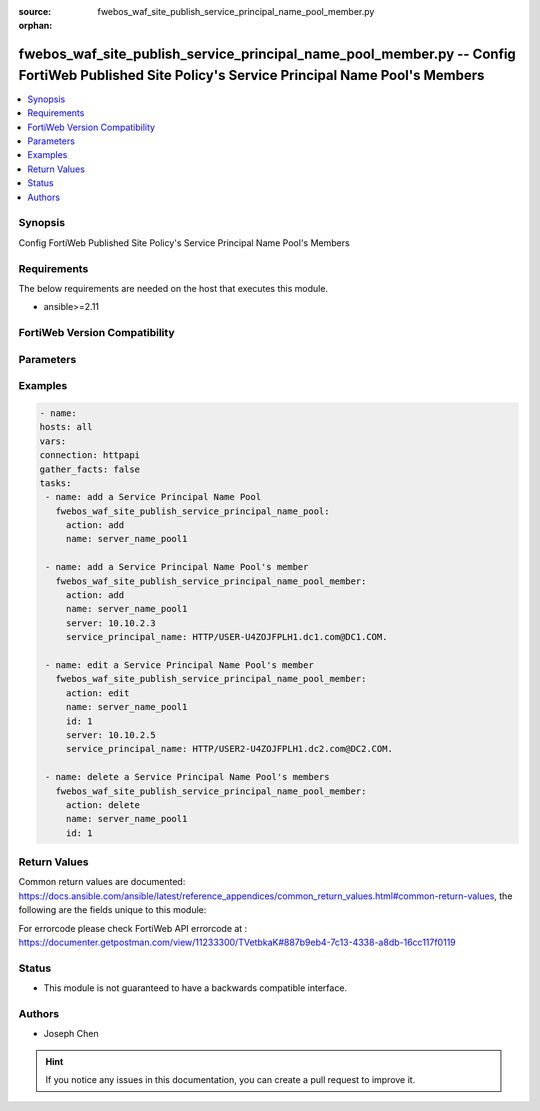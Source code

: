 :source: fwebos_waf_site_publish_service_principal_name_pool_member.py

:orphan:

.. fwebos_waf_site_publish_service_principal_name_pool_member.py:

fwebos_waf_site_publish_service_principal_name_pool_member.py -- Config FortiWeb Published Site Policy's Service Principal Name Pool's Members
++++++++++++++++++++++++++++++++++++++++++++++++++++++++++++++++++++++++++++++++++++++++++++++++++++++++++++++++++++++++++++++++++++++++++++++++

.. versionadded:: 1.0.1

.. contents::
   :local:
   :depth: 1


Synopsis
--------
Config FortiWeb Published Site Policy's Service Principal Name Pool's Members


Requirements
------------
The below requirements are needed on the host that executes this module.

- ansible>=2.11


FortiWeb Version Compatibility
------------------------------


.. raw:: html

 <br>
 <table>
 <tr>
 <td></td>
 <td><code class="docutils literal notranslate">v7.0.0 </code></td>
 <td><code class="docutils literal notranslate">v7.0.1 </code></td>
 <td><code class="docutils literal notranslate">v7.0.2 </code></td>
 <td><code class="docutils literal notranslate">v7.0.3 </code></td>
 </tr>
 <tr>
 <td>fwebos_waf_site_publish_service_principal_name_pool_member.py</td>
 <td>yes</td>
 <td>yes</td>
 <td>yes</td>
 <td>yes</td>
 </tr>
 </table>
 <p>



Parameters
----------


.. raw:: html


  <ul>
  <li><span class="li-head">body</span> Possible parameters to go in the body for the request <span class="li-required">required: True </li>
        <ul class="ul-self">
              <li><span class="li-head"> name </span>The name of the Published Site Policy's Service Principal Name Pool.<span class="li-normal"> type:string 
                    maxLength:63</span></li>
              <li><span class="li-head"> id </span>The numerical ID of Service Principal Name Pool's member.<span class="li-normal"> type:string 
                    maxLength:63</span></li>
              <li><span class="li-head"> server </span> The IP/Domain of the SNP.<span class="li-normal"> type:string
                    maxLength:255</span></li>
              <li><span class="li-head"> service_principal_name </span> The name of the SNP.<span class="li-normal"> type:string
                    maxLength:255</span></li>      
        <li><span class="li-head">mkey</span> If present, objects will be filtered on property with this name  <span class="li-normal"> type:string </span></li><li><span class="li-head">vdom</span> Specify the Virtual Domain(s) from which results are returned or changes are applied to. If this parameter is not provided, the management VDOM will be used. If the admin does not have access to the VDOM, a permission error will be returned. The URL parameter is one of: vdom=root (Single VDOM) vdom=vdom1,vdom2 (Multiple VDOMs) vdom=* (All VDOMs)   <span class="li-normal"> type:array </span></li><li><span class="li-head">clone_mkey</span> Use *clone_mkey* to specify the ID for the new resource to be cloned.  If *clone_mkey* is set, *mkey* must be provided which is cloned from.   <span class="li-normal"> type:string </span></li>
  </ul>

Examples
--------
.. code-block:: yaml+jinja

   - name:
   hosts: all
   vars:
   connection: httpapi
   gather_facts: false
   tasks:
    - name: add a Service Principal Name Pool
      fwebos_waf_site_publish_service_principal_name_pool:
        action: add 
        name: server_name_pool1

    - name: add a Service Principal Name Pool's member
      fwebos_waf_site_publish_service_principal_name_pool_member:
        action: add 
        name: server_name_pool1
        server: 10.10.2.3
        service_principal_name: HTTP/USER-U4ZOJFPLH1.dc1.com@DC1.COM.

    - name: edit a Service Principal Name Pool's member
      fwebos_waf_site_publish_service_principal_name_pool_member:
        action: edit 
        name: server_name_pool1
        id: 1
        server: 10.10.2.5
        service_principal_name: HTTP/USER2-U4ZOJFPLH1.dc2.com@DC2.COM.   

    - name: delete a Service Principal Name Pool's members
      fwebos_waf_site_publish_service_principal_name_pool_member:
        action: delete 
        name: server_name_pool1
        id: 1   



Return Values
-------------
Common return values are documented: https://docs.ansible.com/ansible/latest/reference_appendices/common_return_values.html#common-return-values, the following are the fields unique to this module:

.. raw:: html

    <ul><li><span class="li-return"> 200 </span> : OK: Request returns successful</li>
      <li><span class="li-return"> 400 </span> : Bad Request: Request cannot be processed by the API</li>
      <li><span class="li-return"> 401 </span> : Not Authorized: Request without successful login session</li>
      <li><span class="li-return"> 403 </span> : Forbidden: Request is missing CSRF token or administrator is missing access profile permissions.</li>
      <li><span class="li-return"> 404 </span> : Resource Not Found: Unable to find the specified resource.</li>
      <li><span class="li-return"> 405 </span> : Method Not Allowed: Specified HTTP method is not allowed for this resource. </li>
      <li><span class="li-return"> 413 </span> : Request Entity Too Large: Request cannot be processed due to large entity </li>
      <li><span class="li-return"> 424 </span> : Failed Dependency: Fail dependency can be duplicate resource, missing required parameter, missing required attribute, invalid attribute value</li>
      <li><span class="li-return"> 429 </span> : Access temporarily blocked: Maximum failed authentications reached. The offended source is temporarily blocked for certain amount of time.</li>
      <li><span class="li-return"> 500 </span> : Internal Server Error: Internal error when processing the request </li>
      
    </ul>

For errorcode please check FortiWeb API errorcode at : https://documenter.getpostman.com/view/11233300/TVetbkaK#887b9eb4-7c13-4338-a8db-16cc117f0119

Status
------

- This module is not guaranteed to have a backwards compatible interface.


Authors
-------

- Joseph Chen

.. hint::
	If you notice any issues in this documentation, you can create a pull request to improve it.